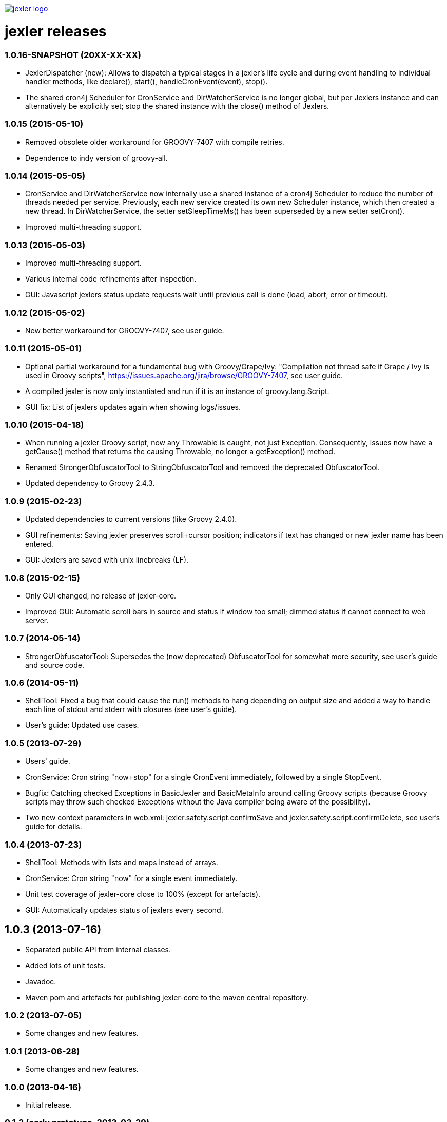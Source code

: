 image:http://www.jexler.net/jexler.jpg["jexler logo", link="http:www.jexler.net/"]

= jexler releases

=== 1.0.16-SNAPSHOT (20XX-XX-XX)

* JexlerDispatcher (new): Allows to dispatch a typical stages in a jexler's
  life cycle and during event handling to individual handler methods, like
  declare(), start(), handleCronEvent(event), stop().
* The shared cron4j Scheduler for CronService and DirWatcherService is no longer
  global, but per Jexlers instance and can alternatively be explicitly set;
  stop the shared instance with the close() method of Jexlers.

=== 1.0.15 (2015-05-10)

* Removed obsolete older workaround for GROOVY-7407 with compile retries.
* Dependence to indy version of groovy-all.

=== 1.0.14 (2015-05-05)

* CronService and DirWatcherService now internally use a shared instance
  of a cron4j Scheduler to reduce the number of threads needed per service.
  Previously, each new service created its own new Scheduler instance,
  which then created a new thread. In DirWatcherService, the setter
  setSleepTimeMs() has been superseded by a new setter setCron().
* Improved multi-threading support.

=== 1.0.13 (2015-05-03)

* Improved multi-threading support.
* Various internal code refinements after inspection.
* GUI: Javascript jexlers status update requests wait until previous call
  is done (load, abort, error or timeout).

=== 1.0.12 (2015-05-02)

* New better workaround for GROOVY-7407, see user guide.

=== 1.0.11 (2015-05-01)

* Optional partial workaround for a fundamental bug with Groovy/Grape/Ivy:
  "Compilation not thread safe if Grape / Ivy is used in Groovy scripts",
  https://issues.apache.org/jira/browse/GROOVY-7407, see user guide.
* A compiled jexler is now only instantiated and run if it is an
  instance of groovy.lang.Script.
* GUI fix: List of jexlers updates again when showing logs/issues.

=== 1.0.10 (2015-04-18)

* When running a jexler Groovy script, now any Throwable is caught,
  not just Exception. Consequently, issues now have a getCause() method
  that returns the causing Throwable, no longer a getException() method.
* Renamed StrongerObfuscatorTool to StringObfuscatorTool and removed
  the deprecated ObfuscatorTool.
* Updated dependency to Groovy 2.4.3.

=== 1.0.9 (2015-02-23)

* Updated dependencies to current versions (like Groovy 2.4.0).
* GUI refinements: Saving jexler preserves scroll+cursor position;
  indicators if text has changed or new jexler name has been entered.
* GUI: Jexlers are saved with unix linebreaks (LF).

=== 1.0.8 (2015-02-15)

* Only GUI changed, no release of jexler-core.
* Improved GUI: Automatic scroll bars in source and status if window too small;
  dimmed status if cannot connect to web server.

=== 1.0.7 (2014-05-14)

* StrongerObfuscatorTool: Supersedes the (now deprecated) ObfuscatorTool
  for somewhat more security, see user's guide and source code.

=== 1.0.6 (2014-05-11)

* ShellTool: Fixed a bug that could cause the run() methods to hang
  depending on output size and added a way to handle each line of
  stdout and stderr with closures (see user's guide).
* User's guide: Updated use cases.

=== 1.0.5 (2013-07-29)

* Users' guide.
* CronService: Cron string "now+stop" for a single CronEvent immediately,
  followed by a single StopEvent.
* Bugfix: Catching checked Exceptions in BasicJexler and BasicMetaInfo
  around calling Groovy scripts (because Groovy scripts may throw such
  checked Exceptions without the Java compiler being aware of the
  possibility).
* Two new context parameters in web.xml: jexler.safety.script.confirmSave 
  and jexler.safety.script.confirmDelete, see user's guide for details.

=== 1.0.4 (2013-07-23)

* ShellTool: Methods with lists and maps instead of arrays.
* CronService: Cron string "now" for a single event immediately.
* Unit test coverage of jexler-core close to 100% (except for artefacts).
* GUI: Automatically updates status of jexlers every second.

== 1.0.3 (2013-07-16)

* Separated public API from internal classes.
* Added lots of unit tests.
* Javadoc.
* Maven pom and artefacts for publishing jexler-core to the
  maven central repository.

=== 1.0.2 (2013-07-05)

* Some changes and new features.

=== 1.0.1 (2013-06-28)

* Some changes and new features.

=== 1.0.0 (2013-04-16)

* Initial release.

=== 0.1.2 (early prototype, 2013-03-29)

* Some refinements after using it a bit.

=== 0.0.3 (early prototype, 2013-03-16)

* Just Groovy.
* Webapp only.

=== 0.0.2 (early prototype, 2013-02-24)

* Simple framework.
* Webapp that allows to start/stop jexlers, edit scripts
  (in jruby, jython or groovy), view issues and log file.
* Basic command line app that allows to start/stop jexlers.

=== 0.0.1 (early prototype, 2013-02-13)

* Basic framework, unit tests, some handlers, command line and web app.
* Please ignore - about to be refactored and simplified completely.

